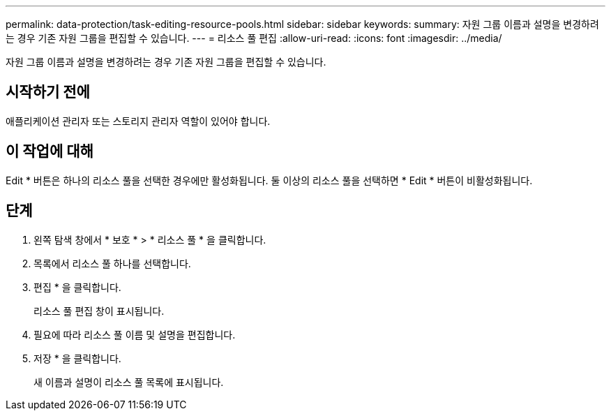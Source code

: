 ---
permalink: data-protection/task-editing-resource-pools.html 
sidebar: sidebar 
keywords:  
summary: 자원 그룹 이름과 설명을 변경하려는 경우 기존 자원 그룹을 편집할 수 있습니다. 
---
= 리소스 풀 편집
:allow-uri-read: 
:icons: font
:imagesdir: ../media/


[role="lead"]
자원 그룹 이름과 설명을 변경하려는 경우 기존 자원 그룹을 편집할 수 있습니다.



== 시작하기 전에

애플리케이션 관리자 또는 스토리지 관리자 역할이 있어야 합니다.



== 이 작업에 대해

Edit * 버튼은 하나의 리소스 풀을 선택한 경우에만 활성화됩니다. 둘 이상의 리소스 풀을 선택하면 * Edit * 버튼이 비활성화됩니다.



== 단계

. 왼쪽 탐색 창에서 * 보호 * > * 리소스 풀 * 을 클릭합니다.
. 목록에서 리소스 풀 하나를 선택합니다.
. 편집 * 을 클릭합니다.
+
리소스 풀 편집 창이 표시됩니다.

. 필요에 따라 리소스 풀 이름 및 설명을 편집합니다.
. 저장 * 을 클릭합니다.
+
새 이름과 설명이 리소스 풀 목록에 표시됩니다.


